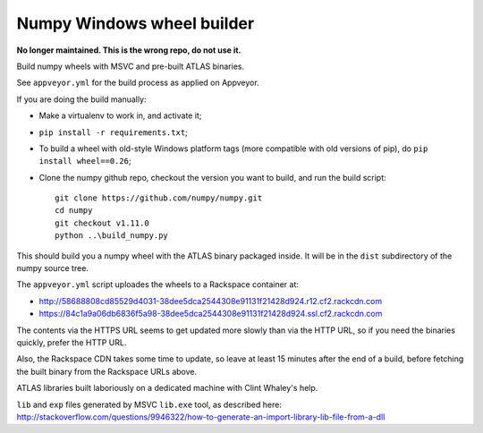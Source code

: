 ###########################
Numpy Windows wheel builder
###########################

**No longer maintained. This is the wrong repo, do not use it.**

Build numpy wheels with MSVC and pre-built ATLAS binaries.

See ``appveyor.yml`` for the build process as applied on Appveyor.

If you are doing the build manually:

* Make a virtualenv to work in, and activate it;
* ``pip install -r requirements.txt``;
* To build a wheel with old-style Windows platform tags (more compatible with
  old versions of pip), do ``pip install wheel==0.26``;
* Clone the numpy github repo, checkout the version you want to build, and
  run the build script::

    git clone https://github.com/numpy/numpy.git
    cd numpy
    git checkout v1.11.0
    python ..\build_numpy.py

This should build you a numpy wheel with the ATLAS binary packaged inside.  It
will be in the ``dist`` subdirectory of the numpy source tree.

The ``appveyor.yml`` script uploades the wheels to a Rackspace container at:

* http://58688808cd85529d4031-38dee5dca2544308e91131f21428d924.r12.cf2.rackcdn.com
* https://84c1a9a06db6836f5a98-38dee5dca2544308e91131f21428d924.ssl.cf2.rackcdn.com

The contents via the HTTPS URL seems to get updated more slowly than via the
HTTP URL, so if you need the binaries quickly, prefer the HTTP URL.

Also, the Rackspace CDN takes some time to update, so leave at least 15
minutes after the end of a build, before fetching the built binary from the
Rackspace URLs above.

ATLAS libraries built laboriously on a dedicated machine with Clint Whaley's
help.

``lib`` and ``exp`` files generated by MSVC ``lib.exe`` tool, as described
here:
http://stackoverflow.com/questions/9946322/how-to-generate-an-import-library-lib-file-from-a-dll
